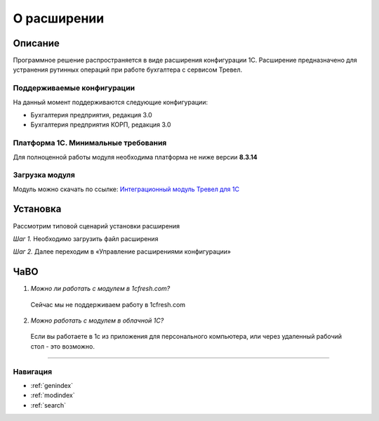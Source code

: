 О расширении
============

Описание
--------

Программное решение распространяется в виде расширения конфигурации 1С. Расширение предназначено для устранения рутинных операций при работе бухгалтера с сервисом Тревел.

Поддерживаемые конфигурации
~~~~~~~~~~~~~~~~~~~~~~~~~~~

На данный момент поддерживаются следующие конфигурации:

* Бухгалтерия предприятия, редакция 3.0
* Бухгалтерия предприятия КОРП, редакция 3.0

Платформа 1С. Минимальные требования
~~~~~~~~~~~~~~~~~~~~~~~~~~~~~~~~~~~~

Для полноценной работы модуля необходима платформа не ниже версии **8.3.14**

Загрузка модуля
~~~~~~~~~~~~~~~

Модуль можно скачать по ссылке: `Интеграционный модуль Тревел для 1С <https://kontur.trevel/>`_

Установка
---------

Рассмотрим типовой сценарий установки расширения

*Шаг 1.* Необходимо загрузить файл расширения

*Шаг 2.* Далее переходим в «Управление расширениями конфигурации»

.. image:: _static/sshts/01.png
      :scale: 100%
      :align: center
      :alt: Функции для технического специалиста...

      Функции для технического специалиста...

ЧаВО
----
1. *Можно ли работать с модулем в 1cfresh.com?*
 Сейчас мы не поддерживаем работу в 1cfresh.com

2. *Можно работать с модулем в облачной 1С?*
 Если вы работаете в 1с из приложения для персонального компьютера, или через удаленный рабочий стол - это возможно.

----

Навигация
~~~~~~~~~

* :ref:`genindex`
* :ref:`modindex`
* :ref:`search`
